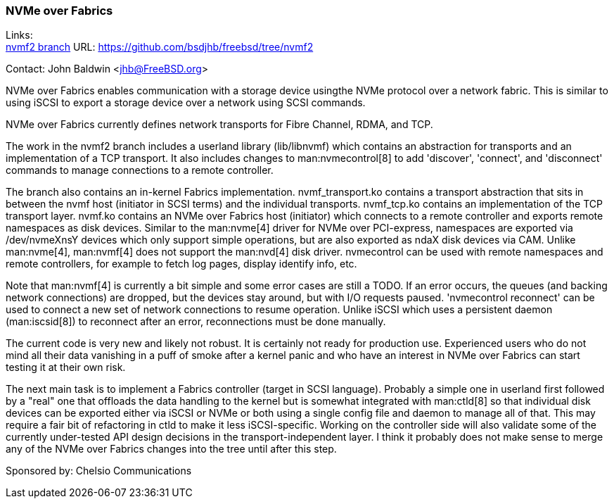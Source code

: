 === NVMe over Fabrics

Links: +
link:https://github.com/bsdjhb/freebsd/tree/nvmf2[nvmf2 branch]	URL: link:https://github.com/bsdjhb/freebsd/tree/nvmf2[]

Contact: John Baldwin <jhb@FreeBSD.org>

NVMe over Fabrics enables communication with a storage device usingthe NVMe protocol over a network fabric.
This is similar to using iSCSI to export a storage device over a network using SCSI commands.

NVMe over Fabrics currently defines network transports for Fibre Channel, RDMA, and TCP.

The work in the nvmf2 branch includes a userland library ([.filename]#lib/libnvmf#) which contains an abstraction for transports and an implementation of
a TCP transport.
It also includes changes to man:nvmecontrol[8] to add 'discover', 'connect', and 'disconnect' commands to manage connections to a remote controller.

The branch also contains an in-kernel Fabrics implementation.
[.filename]#nvmf_transport.ko# contains a transport abstraction that sits in between the nvmf host (initiator in SCSI terms) and the individual transports.
[.filename]#nvmf_tcp.ko# contains an implementation of the TCP transport layer.
[.filename]#nvmf.ko# contains an NVMe over Fabrics host (initiator) which connects to a remote controller and exports remote namespaces as disk devices.
Similar to the man:nvme[4] driver for NVMe over PCI-express, namespaces are exported via [.filename]#/dev/nvmeXnsY# devices which only support simple operations, but are also exported as ndaX disk devices via CAM.
Unlike man:nvme[4], man:nvmf[4] does not support the man:nvd[4] disk driver.
nvmecontrol can be used with remote namespaces and remote controllers, for example to fetch log pages, display identify info, etc.

Note that man:nvmf[4] is currently a bit simple and some error cases are still a TODO.
If an error occurs, the queues (and backing network connections) are dropped, but the devices stay around, but with I/O requests paused.
'nvmecontrol reconnect' can be used to connect a new set of network connections to resume operation.
Unlike iSCSI which uses a persistent daemon (man:iscsid[8]) to reconnect after an error, reconnections must be done manually.

The current code is very new and likely not robust.
It is certainly not ready for production use.
Experienced users who do not mind all their data vanishing in a puff of smoke after a kernel panic and who have an interest in NVMe over Fabrics can start testing it at their own risk.

The next main task is to implement a Fabrics controller (target in SCSI language).
Probably a simple one in userland first followed by a "real" one that offloads the data handling to the kernel but is somewhat integrated with man:ctld[8] so that individual disk devices can be exported either via iSCSI or NVMe or both using a single config file and daemon to manage all of that.
This may require a fair bit of refactoring in ctld to make it less iSCSI-specific.
Working on the controller side will also validate some of the currently under-tested API design decisions in the transport-independent layer.
I think it probably does not make sense to merge any of the NVMe over Fabrics changes into the tree until after this step.

Sponsored by: Chelsio Communications
